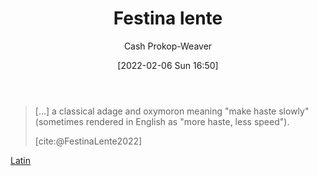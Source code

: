 :PROPERTIES:
:ROAM_REFS: [cite:@FestinaLente2022]
:ID:       ff009594-d69f-4d33-b0c2-65ed62eaf0b2
:DIR:      /usr/local/google/home/cashweaver/proj/roam/attachments/ff009594-d69f-4d33-b0c2-65ed62eaf0b2
:LAST_MODIFIED: [2023-09-06 Wed 08:05]
:END:
#+title: Festina lente
#+hugo_custom_front_matter: :slug "ff009594-d69f-4d33-b0c2-65ed62eaf0b2"
#+author: Cash Prokop-Weaver
#+date: [2022-02-06 Sun 16:50]
#+filetags: :reference:
 
#+begin_quote
[...] a classical adage and oxymoron meaning "make haste slowly" (sometimes rendered in English as "more haste, less speed").

[cite:@FestinaLente2022]
#+end_quote

[[id:c2d1f99b-41ed-4476-b513-20e12456edc2][Latin]]

* Flashcards :noexport:
** {{[[id:ff009594-d69f-4d33-b0c2-65ed62eaf0b2][Festina lente]]}{[[id:c2d1f99b-41ed-4476-b513-20e12456edc2][Latin]]}@0} : {{Make haste slowly}{English}@1} :fc:
:PROPERTIES:
:CREATED: [2022-11-08 Tue 08:22]
:FC_CREATED: 2022-11-08T16:23:30Z
:FC_TYPE:  cloze
:ID:       466ac44f-acf7-4d82-9e62-1c0cb538622e
:FC_CLOZE_MAX: 1
:FC_CLOZE_TYPE: deletion
:END:
:REVIEW_DATA:
| position | ease | box | interval | due                  |
|----------+------+-----+----------+----------------------|
|        0 | 3.25 |   7 |   585.35 | 2025-03-08T09:52:34Z |
|        1 | 2.20 |   8 |   277.04 | 2024-04-28T16:01:35Z |
:END:

*** Source
[cite:@FestinaLente2022]
#+print_bibliography: